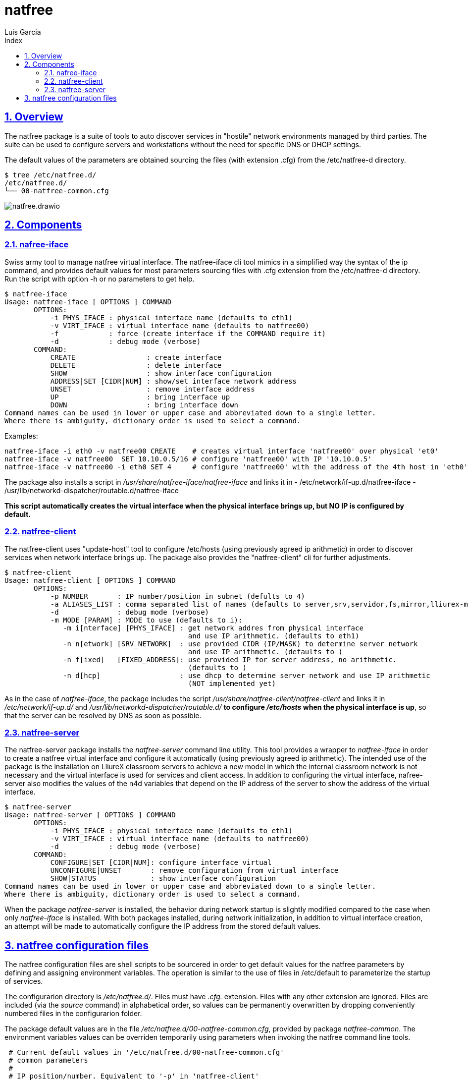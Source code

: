 = natfree
Luis Garcia
:compat-mode:
:toc:
:icons: font
:toc-title: Index
:toclevels: 3
:doctype: article
:experimental:
:icons: font
:sectanchors:
:sectlinks:
:sectnums:
:imagesdir: ./images

== Overview

The natfree package is a suite of tools to auto discover services in "hostile" network environments managed by third parties.
The suite can be used to configure servers and workstations without the need for specific DNS or DHCP settings.

The default values of the parameters are obtained sourcing the files (with extension .cfg) from the /etc/natfree-d directory.
[source]
$ tree /etc/natfree.d/
/etc/natfree.d/
└── 00-natfree-common.cfg


image::natfree.drawio.svg[]



== Components

=== nafree-iface
Swiss army tool to manage natfree virtual interface.  The natfree-iface cli tool mimics in a simplified way the syntax of the ip command, and provides default values for most parameters  sourcing files with .cfg extension from the /etc/natfree-d directory.
Run the script with option -h or no parameters to get help.

[source]
$ natfree-iface
Usage: natfree-iface [ OPTIONS ] COMMAND
       OPTIONS:
           -i PHYS_IFACE : physical interface name (defaults to eth1)
           -v VIRT_IFACE : virtual interface name (defaults to natfree00)
           -f            : force (create interface if the COMMAND require it)
           -d            : debug mode (verbose)
       COMMAND:
           CREATE                 : create interface
           DELETE                 : delete interface
           SHOW                   : show interface configuration
           ADDRESS|SET [CIDR|NUM] : show/set interface network address
           UNSET                  : remove interface address
           UP                     : bring interface up
           DOWN                   : bring interface down
Command names can be used in lower or upper case and abbreviated down to a single letter.
Where there is ambiguity, dictionary order is used to select a command.



Examples:
[source]
natfree-iface -i eth0 -v natfree00 CREATE    # creates virtual interface 'natfree00' over physical 'et0'
natfree-iface -v natfree00  SET 10.10.0.5/16 # configure 'natfree00' with IP '10.10.0.5'
natfree-iface -v natfree00 -i eth0 SET 4     # configure 'natfree00' with the address of the 4th host in 'eth0' network

The package also installs a script in '/usr/share/natfree-iface/natfree-iface' and links it in
- /etc/network/if-up.d/natfree-iface
- /usr/lib/networkd-dispatcher/routable.d/natfree-iface

*This script automatically creates the virtual interface when the physical interface brings up, but NO IP is configured by default.*

=== natfree-client
The natfree-client uses "update-host" tool to configure /etc/hosts (using previously agreed ip arithmetic) in order to discover services when network interface brings up. The package also provides the "natfree-client" cli for further adjustments.

[source]
$ natfree-client
Usage: natfree-client [ OPTIONS ] COMMAND
       OPTIONS:
           -p NUMBER       : IP number/position in subnet (defults to 4)
           -a ALIASES_LIST : comma separated list of names (defaults to server,srv,servidor,fs,mirror,lliurex-mirror,cups,www,ntp,share,jclic-aula,lliurexlab,error,ipxboot,admin-center)
           -d              : debug mode (verbose)
           -m MODE [PARAM] : MODE to use (defaults to i):
              -m i[nterface] [PHYS_IFACE] : get network addres from physical interface
                                            and use IP arithmetic. (defaults to eth1)
              -n n[etwork] [SRV_NETWORK]  : use provided CIDR (IP/MASK) to determine server network
                                            and use IP arithmetic. (defaults to )
              -n f[ixed]   [FIXED_ADDRESS]: use provided IP for server address, no arithmetic.
                                            (defaults to )
              -n d[hcp]                   : use dhcp to determine server network and use IP arithmetic
                                            (NOT implemented yet)
 


As in the case of 'natfree-iface', the package includes the script '/usr/share/natfree-client/natfree-client' and links it in '/etc/network/if-up.d/' and '/usr/lib/networkd-dispatcher/routable.d/' *to configure '/etc/hosts' when the physical interface is up*, so that the server can be resolved by DNS as soon as possible.

=== natfree-server
The natfree-server package installs the 'natfree-server' command line utility. This tool provides a wrapper to 'natfree-iface' in order to create a natfree virtual interface and configure it automatically (using  previously agreed ip arithmetic). 
The intended use of the package is the installation on LliureX classroom servers to achieve a new model in which the internal classroom network is not necessary and the virtual interface is used for services and client access. 
In addition to configuring the virtual interface, nafree-server also modifies the values of the n4d variables that depend on the IP address of the server to show the address of the virtual interface.

[source]
$ natfree-server 
Usage: natfree-server [ OPTIONS ] COMMAND
       OPTIONS:
           -i PHYS_IFACE : physical interface name (defaults to eth1)
           -v VIRT_IFACE : virtual interface name (defaults to natfree00)
           -d            : debug mode (verbose)
       COMMAND:
           CONFIGURE|SET [CIDR|NUM]: configure interface virtual
           UNCONFIGURE|UNSET       : remove configuration from virtual interface
           SHOW|STATUS             : show interface configuration
Command names can be used in lower or upper case and abbreviated down to a single letter.
Where there is ambiguity, dictionary order is used to select a command.

When the package 'natfree-server' is installed, the behavior during network startup is slightly modified compared to the case when only 'natfree-iface' is installed.
With both packages installed, during network initialization, in addition to virtual interface creation, an attempt will be made to automatically configure the IP address from the stored default values.

== natfree configuration files
The natfree configuration files are shell scripts to be sourcered in order to get default values for the natfree parameters by defining and assigning environment variables. The operation is similar to the use of files in /etc/default to parameterize the startup of services.

The configurarion directory is '/etc/natfree.d/'. Files must have '.cfg.' extension. Files with any other extension are ignored. Files are included (via the 'source' command) in alphabetical order, so values can be permanently overwritten by dropping conveniently numbered files in the configurarion folder.

The package default values are in the file '/etc/natfree.d/00-natfree-common.cfg', provided by package 'natfree-common'. The environment variables values can be overriden temporarily using parameters when invoking the natfree command line tools.

[source]
 # Current default values in '/etc/natfree.d/00-natfree-common.cfg'
 # common parameters
 #
 # IP position/number. Equivalent to '-p' in 'natfree-client'
 NF_DEF_IP_NUMBER=4
 # 
 # server specific
 NF_DEF_VIRT_IFACE="natfree00"
 NF_DEF_PHYS_IFACE="$(get_gw_iface)"
 # 
 # client specific:
 NF_DEF_SRV_ALIASES="server,srv,servidor,fs,mirror,lliurex-mirror,cups,www,ntp,share,jclic-aula,lliurexlab,error,ipxboot,admin-center"
 # 
 # client configuration mode. Equivalent to '-m interface'
 NF_DEF_MODE="interface"
 # 
 # interface to determinte network and apply arithmetic. Equivalent to '-i'
 NF_DEF_CLIENT_IFACE="$(get_gw_iface)"
 # 
 # set a server address. Equivalent to '-f'
 NF_DEF_SRV_ADDR=""
 # 
 # set a server network (IP/MASK). Equivalent to '-n'
 NF_DEF_SRV_NET=""

'Note:' *$(get_gw_iface)* allows to detect the interface associated to default route in network route table.

Examples:
[source]
 # '/etc/natfree.d/10-laptop-trolley-default.cfg' file
 # example of natfree additional configuration for
 # the first laptop trolley
 #
 # set the server network (IP/MASK)
 NF_DEF_SRV_NET="192.168.30.10/20"
 #
 # client configuration mode to use the supplied netwrok address
 NF_DEF_MODE="network"

 # '/etc/natfree.d/12-laptop-trolley-n2.cfg' file
 # example of additional configuration for
 # the second laptop trolley
 #
 # assuming that teacher's network is the same for trolley n.2
 # and file '/etc/natfree.d/10-laptop-trolley-default.cfg' is also installed,
 # just choose another position for the server within the network
 NF_DEF_IP_NUMBER=5

  

 
